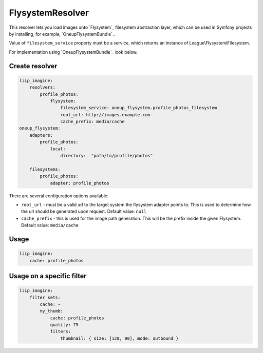 FlysystemResolver
=================

This resolver lets you load images onto `Flysystem`_ filesystem abstraction layer,
which can be used in Symfony projects by installing, for example, `OneupFlysystemBundle`_.

Value of ``filesystem_service`` property must be a service,
which returns an instance of League\\Flysystem\\Filesystem.

For implementation using `OneupFlysystemBundle`_ look below.

Create resolver
---------------

.. code-block:: yaml

    liip_imagine:
        resolvers:
            profile_photos:
                flysystem:
                    filesystem_service: oneup_flysystem.profile_photos_filesystem
                    root_url: http://images.example.com
                    cache_prefix: media/cache
    oneup_flysystem:
        adapters:
            profile_photos:
                local:
                    directory:  "path/to/profile/photos"

        filesystems:
            profile_photos:
                adapter: profile_photos

There are several configuration options available:

* ``root_url`` - must be a valid url to the target system the flysystem adapter
  points to. This is used to determine how the url should be generated upon request.
  Default value: ``null``
* ``cache_prefix`` - this is used for the image path generation. This will be the
  prefix inside the given Flysystem.
  Default value: ``media/cache``

Usage
-----

.. code-block:: yaml

    liip_imagine:
        cache: profile_photos

Usage on a specific filter
--------------------------

.. code-block:: yaml

    liip_imagine:
        filter_sets:
            cache: ~
            my_thumb:
                cache: profile_photos
                quality: 75
                filters:
                    thumbnail: { size: [120, 90], mode: outbound }
